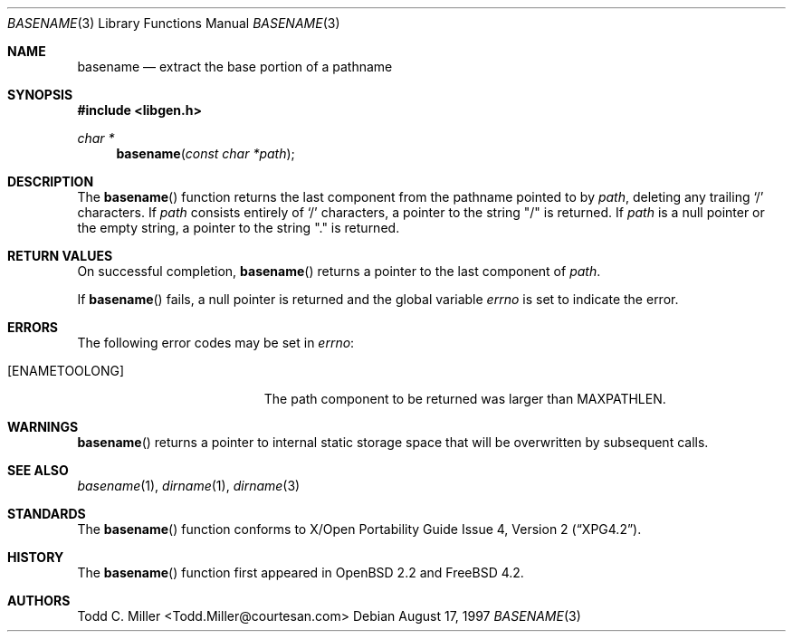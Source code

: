 .\"
.\" Copyright (c) 1997 Todd C. Miller <Todd.Miller@courtesan.com>
.\" All rights reserved.
.\"
.\" Redistribution and use in source and binary forms, with or without
.\" modification, are permitted provided that the following conditions
.\" are met:
.\" 1. Redistributions of source code must retain the above copyright
.\"    notice, this list of conditions and the following disclaimer.
.\" 2. Redistributions in binary form must reproduce the above copyright
.\"    notice, this list of conditions and the following disclaimer in the
.\"    documentation and/or other materials provided with the distribution.
.\" 3. The name of the author may not be used to endorse or promote products
.\"    derived from this software without specific prior written permission.
.\"
.\" THIS SOFTWARE IS PROVIDED ``AS IS'' AND ANY EXPRESS OR IMPLIED WARRANTIES,
.\" INCLUDING, BUT NOT LIMITED TO, THE IMPLIED WARRANTIES OF MERCHANTABILITY
.\" AND FITNESS FOR A PARTICULAR PURPOSE ARE DISCLAIMED.  IN NO EVENT SHALL
.\" THE AUTHOR BE LIABLE FOR ANY DIRECT, INDIRECT, INCIDENTAL, SPECIAL,
.\" EXEMPLARY, OR CONSEQUENTIAL DAMAGES (INCLUDING, BUT NOT LIMITED TO,
.\" PROCUREMENT OF SUBSTITUTE GOODS OR SERVICES; LOSS OF USE, DATA, OR PROFITS;
.\" OR BUSINESS INTERRUPTION) HOWEVER CAUSED AND ON ANY THEORY OF LIABILITY,
.\" WHETHER IN CONTRACT, STRICT LIABILITY, OR TORT (INCLUDING NEGLIGENCE OR
.\" OTHERWISE) ARISING IN ANY WAY OUT OF THE USE OF THIS SOFTWARE, EVEN IF
.\" ADVISED OF THE POSSIBILITY OF SUCH DAMAGE.
.\"
.\" $OpenBSD: basename.3,v 1.12 2000/04/18 03:01:25 aaron Exp $
.\" $FreeBSD: src/lib/libc/gen/basename.3,v 1.1.2.4 2001/12/14 18:33:50 ru Exp $
.\"
.Dd August 17, 1997
.Dt BASENAME 3
.Os
.Sh NAME
.Nm basename
.Nd extract the base portion of a pathname
.Sh SYNOPSIS
.In libgen.h
.Ft char *
.Fn basename "const char *path"
.Sh DESCRIPTION
The
.Fn basename
function
returns the last component from the pathname pointed to by
.Ar path ,
deleting any trailing
.Sq \&/
characters.
If
.Ar path
consists entirely of
.Sq \&/
characters, a pointer to the string
.Qq \&/
is returned.
If
.Ar path
is a null pointer or the empty string, a pointer to the string
.Qq \&.
is returned.
.Sh RETURN VALUES
On successful completion,
.Fn basename
returns a pointer to the last component of
.Ar path .
.Pp
If
.Fn basename
fails, a null pointer is returned and the global variable
.Va errno
is set to indicate the error.
.Sh ERRORS
The following error codes may be set in
.Va errno :
.Bl -tag -width Er
.It Bq Er ENAMETOOLONG
The path component to be returned was larger than
.Dv MAXPATHLEN .
.El
.Sh WARNINGS
.Fn basename
returns a pointer to internal static storage space that will be overwritten
by subsequent calls.
.Sh SEE ALSO
.Xr basename 1 ,
.Xr dirname 1 ,
.Xr dirname 3
.Sh STANDARDS
The
.Fn basename
function conforms to
.St -xpg4.2 .
.Sh HISTORY
The
.Fn basename
function first appeared in
.Ox 2.2
and
.Fx 4.2 .
.Sh AUTHORS
Todd C. Miller <Todd.Miller@courtesan.com>
